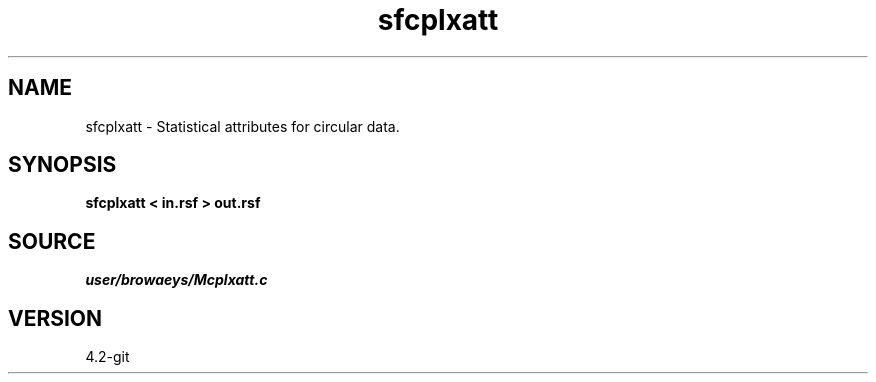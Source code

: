 .TH sfcplxatt 1  "APRIL 2023" Madagascar "Madagascar Manuals"
.SH NAME
sfcplxatt \- Statistical attributes for circular data. 
.SH SYNOPSIS
.B sfcplxatt < in.rsf > out.rsf
.SH SOURCE
.I user/browaeys/Mcplxatt.c
.SH VERSION
4.2-git
